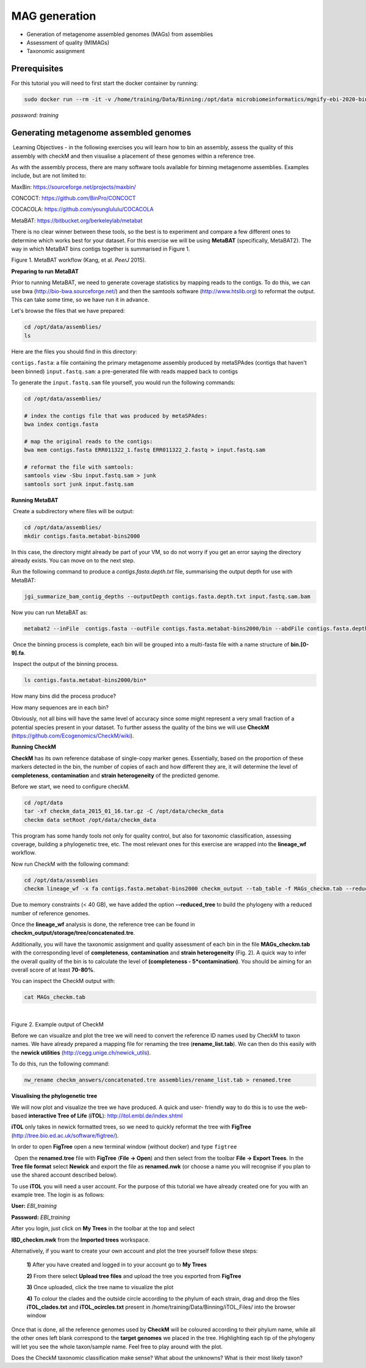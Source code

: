 ***************
MAG generation
***************

- Generation of metagenome assembled genomes (MAGs) from assemblies
- Assessment of quality (MIMAGs)
- Taxonomic assignment

Prerequisites
---------------

For this tutorial you will need to first start the docker container by running:

.. code-block:: bash

    sudo docker run --rm -it -v /home/training/Data/Binning:/opt/data microbiomeinformatics/mgnify-ebi-2020-binning

*password: training*


Generating metagenome assembled genomes
----------------------------------------

|image1|\ Learning Objectives - in the following exercises you will
learn how to bin an assembly, assess the quality of this assembly with
checkM and then visualise a placement of these genomes within a
reference tree. 

|image1|\  As with the assembly process, there are many software tools available for
binning metagenome assemblies. Examples include, but are not limited to:

MaxBin: https://sourceforge.net/projects/maxbin/ 

CONCOCT: https://github.com/BinPro/CONCOCT 

COCACOLA: https://github.com/younglululu/COCACOLA 

MetaBAT: https://bitbucket.org/berkeleylab/metabat

There is no clear winner between these tools, so the best is to
experiment and compare a few different ones to determine which works
best for your dataset. For this exercise we will be using **MetaBAT**
(specifically, MetaBAT2). The way in which MetaBAT bins contigs together
is summarised in Figure 1.

|image2|\

Figure 1. MetaBAT workflow (Kang, et al. *PeerJ* 2015).


**Preparing to run MetaBAT**

|image1|\  Prior to running MetaBAT, we need to generate coverage
statistics by mapping reads to the contigs. To do this, we can use bwa
(http://bio-bwa.sourceforge.net/) and then the samtools software
(`http://www.htslib.org <http://www.htslib.org/>`__) to reformat the
output. This can take some time, so we have run it in advance. 

Let's browse the files that we have prepared:

.. code-block:: bash

    cd /opt/data/assemblies/
    ls

Here are the files you should find in this directory:

``contigs.fasta``: a file containing the primary metagenome assembly produced by metaSPAdes (contigs that haven't been binned)
``input.fastq.sam``: a pre-generated file with reads mapped back to contigs

To generate the ``input.fastq.sam`` file yourself, you would run the following commands:

.. code-block:: bash

    cd /opt/data/assemblies/
    
    # index the contigs file that was produced by metaSPAdes:
    bwa index contigs.fasta

    # map the original reads to the contigs:
    bwa mem contigs.fasta ERR011322_1.fastq ERR011322_2.fastq > input.fastq.sam

    # reformat the file with samtools:
    samtools view -Sbu input.fastq.sam > junk 
    samtools sort junk input.fastq.sam


**Running MetaBAT**

|image3|\ Create a subdirectory where files will be output:

.. code-block:: bash

    cd /opt/data/assemblies/
    mkdir contigs.fasta.metabat-bins2000

In this case, the directory might already be part of your VM, so do not worry if you get an error saying the directory already exists. You can move on to the next step.

|image3|\  Run the following command to produce a
*contigs.fasta.depth.txt* file, summarising the output depth for use with
MetaBAT:

.. code-block:: bash

    jgi_summarize_bam_contig_depths --outputDepth contigs.fasta.depth.txt input.fastq.sam.bam

|image3|\  Now you can run MetaBAT as:

.. code-block:: bash

    metabat2 --inFile  contigs.fasta --outFile contigs.fasta.metabat-bins2000/bin --abdFile contigs.fasta.depth.txt --minContig 2000

|image3|\ Once the binning process is complete, each bin will be
grouped into a multi-fasta file with a name structure of
**bin.[0-9].fa**.

|image3|\ Inspect the output of the binning process.

.. code-block:: bash

    ls contigs.fasta.metabat-bins2000/bin*

|image4|\  How many bins did the process produce?

|image4|\  How many sequences are in each bin?

Obviously, not all bins will have the same level of accuracy since some
might represent a very small fraction of a potential species present in
your dataset. To further assess the quality of the bins we will use
**CheckM** (https://github.com/Ecogenomics/CheckM/wiki).

**Running CheckM**

|image1|\  **CheckM** has its own reference database of single-copy
marker genes. Essentially, based on the proportion of these markers
detected in the bin, the number of copies of each and how different they
are, it will determine the level of **completeness**, **contamination**
and **strain heterogeneity** of the predicted genome. 

|image3|\  Before we start, we need to configure checkM.

.. code-block:: bash

    cd /opt/data
    tar -xf checkm_data_2015_01_16.tar.gz -C /opt/data/checkm_data
    checkm data setRoot /opt/data/checkm_data

This program has some handy tools not only for quality control, but also
for taxonomic classification, assessing coverage, building a
phylogenetic tree, etc. The most relevant ones for this exercise are
wrapped into the **lineage_wf** workflow.

Now run CheckM with the following command:

.. code-block:: bash

    cd /opt/data/assemblies
    checkm lineage_wf -x fa contigs.fasta.metabat-bins2000 checkm_output --tab_table -f MAGs_checkm.tab --reduced_tree -t 4

Due to memory constraints (< 40 GB), we have added the option
**--reduced_tree** to build the phylogeny with a reduced number of
reference genomes.

Once the **lineage_wf** analysis is done, the reference tree can be
found in **checkm_output/storage/tree/concatenated.tre**. 

Additionally, you will have the taxonomic assignment and quality assessment of each
bin in the file **MAGs_checkm.tab** with the corresponding level of
**completeness**, **contamination** and **strain heterogeneity** (Fig.
2). A quick way to infer the overall quality of the bin is to calculate
the level of **(completeness - 5*contamination)**. You should be aiming for an overall score of at
least **70-80%**.

You can inspect the CheckM output with:

.. code-block:: bash

    cat MAGs_checkm.tab

 |image5|\

Figure 2. Example output of CheckM

Before we can visualize and plot the tree we will need to convert the
reference ID names used by CheckM to taxon names. We have already
prepared a mapping file for renaming the tree (**rename_list.tab**). We
can then do this easily with the **newick utilities**
(http://cegg.unige.ch/newick_utils).

To do this, run the following command:

.. code-block:: bash

    nw_rename checkm_answers/concatenated.tre assemblies/rename_list.tab > renamed.tree

**Visualising the phylogenetic tree**

We will now plot and visualize the tree we have produced. A quick and
user- friendly way to do this is to use the web-based **interactive Tree
of Life** (**iTOL**): http://itol.embl.de/index.shtml

**iTOL** only takes in newick formatted trees, so we need to quickly
reformat the tree with **FigTree**
(http://tree.bio.ed.ac.uk/software/figtree/).

In order to open **FigTree** open a new terminal window (without docker) and type ``figtree``

|image3|\  Open the **renamed.tree** file with **FigTree** (**File -> Open**) and then
select from the toolbar **File -> Export Trees**. In the **Tree file
format** select **Newick** and export the file as **renamed.nwk** (or choose a name you will recognise if you plan to use the shared account described below).

|image3|\  To use **iTOL** you will need a user account. For the
purpose of this tutorial we have already created one for you with an
example tree. The login is as follows:

**User:**\  *EBI_training*

**Password:**\  *EBI_training*

After you login, just click on **My Trees** in the toolbar at the top
and select

**IBD_checkm.nwk** from the **Imported trees** workspace.

Alternatively, if you want to create your own account and plot the tree
yourself follow these steps:

   **1)** After you have created and logged in to your account go to **My Trees**

   **2)** From there select **Upload tree files** and upload the tree
   you exported from **FigTree**

   **3)** Once uploaded, click the tree name to visualize the plot

   **4)** To colour the clades and the outside circle according to the
   phylum of each strain, drag and drop the files **iTOL_clades.txt** and
   **iTOL_ocircles.txt** present in /home/training/Data/Binning/iTOL_Files/ into the browser window

Once that is done, all the reference genomes used by **CheckM** will be
coloured according to their phylum name, while all the other ones left
blank correspond to the **target genomes** we placed in the tree.
Highlighting each tip of the phylogeny will let you see the whole
taxon/sample name. Feel free to play around with the plot.

|image4|\  Does the CheckM taxonomic classification make sense? What about the unknowns? What is their most likely taxon?

.. |image1| image:: media/info.png
   :width: 0.26667in
   :height: 0.26667in
.. |image2| image:: media/binning.png
   :width: 6.26389in
   :height: 3.91389in
.. |image3| image:: media/action.png
   :width: 0.25in
   :height: 0.25in
.. |image4| image:: media/question.png
   :width: 0.26667in
   :height: 0.26667in
.. |image5| image:: media/checkm.png
   :width: 7.5in
   :height: 1.0in
